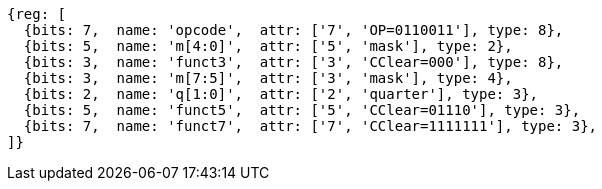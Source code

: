 
[wavedrom, ,svg,subs=attributes+]
....
{reg: [
  {bits: 7,  name: 'opcode',  attr: ['7', 'OP=0110011'], type: 8},
  {bits: 5,  name: 'm[4:0]',  attr: ['5', 'mask'], type: 2},
  {bits: 3,  name: 'funct3',  attr: ['3', 'CClear=000'], type: 8},
  {bits: 3,  name: 'm[7:5]',  attr: ['3', 'mask'], type: 4},
  {bits: 2,  name: 'q[1:0]',  attr: ['2', 'quarter'], type: 3},
  {bits: 5,  name: 'funct5',  attr: ['5', 'CClear=01110'], type: 3},
  {bits: 7,  name: 'funct7',  attr: ['7', 'CClear=1111111'], type: 3},
]}
....
